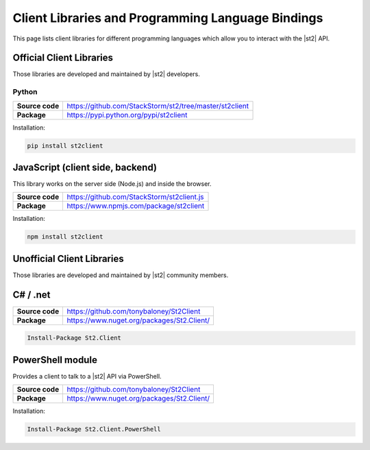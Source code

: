 Client Libraries and Programming Language Bindings
==================================================

This page lists client libraries for different programming languages which
allow you to interact with the |st2| API.

Official Client Libraries
-------------------------

Those libraries are developed and maintained by |st2| developers.

Python
~~~~~~

+-----------------+---------------------------------------------------------+
| **Source code** | https://github.com/StackStorm/st2/tree/master/st2client |
+-----------------+---------------------------------------------------------+
| **Package**     | https://pypi.python.org/pypi/st2client                  |
+-----------------+---------------------------------------------------------+

Installation:

.. sourcecode:: bash

    pip install st2client

JavaScript (client side, backend)
---------------------------------

This library works on the server side (Node.js) and inside the browser.

+-----------------+---------------------------------------------------------+
| **Source code** | https://github.com/StackStorm/st2client.js              |
+-----------------+---------------------------------------------------------+
| **Package**     | https://www.npmjs.com/package/st2client                 |
+-----------------+---------------------------------------------------------+

Installation:

.. sourcecode:: bash

    npm install st2client

Unofficial Client Libraries
---------------------------

Those libraries are developed and maintained by |st2| community members.

C# / .net
---------

+-----------------+---------------------------------------------------------+
| **Source code** | https://github.com/tonybaloney/St2Client                |
+-----------------+---------------------------------------------------------+
| **Package**     | https://www.nuget.org/packages/St2.Client/              |
+-----------------+---------------------------------------------------------+

.. sourcecode:: bash

    Install-Package St2.Client

PowerShell module
-----------------

Provides a client to talk to a |st2| API via PowerShell.

+-----------------+---------------------------------------------------------+
| **Source code** | https://github.com/tonybaloney/St2Client                |
+-----------------+---------------------------------------------------------+
| **Package**     | https://www.nuget.org/packages/St2.Client/              |
+-----------------+---------------------------------------------------------+

Installation:

.. sourcecode:: bash

    Install-Package St2.Client.PowerShell
